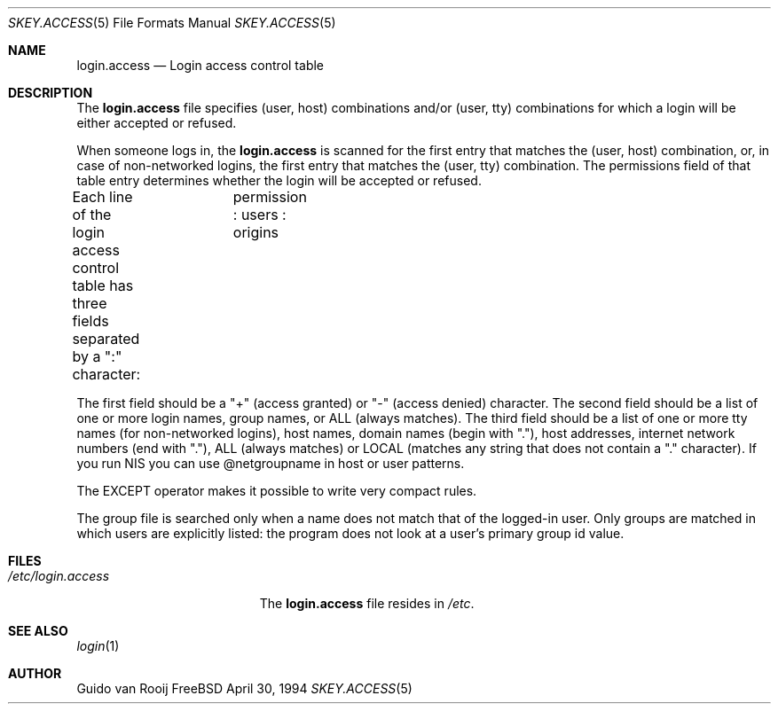 .\" this is comment
.Dd April 30, 1994
.Dt SKEY.ACCESS 5
.Os FreeBSD 1.2
.Sh NAME
.Nm login.access
.Nd Login access control table
.Sh DESCRIPTION
The
.Nm login.access
file specifies (user, host) combinations and/or (user, tty) 
combinations for which a login will be either accepted or refused.
.Pp
When someone logs in, the 
.Nm login.access
is scanned for the first entry that
matches the (user, host) combination, or, in case of non-networked
logins, the first entry that matches the (user, tty) combination.  The
permissions field of that table entry determines whether the login will 
be accepted or refused.
.Pp
Each line of the login access control table has three fields separated by a
":" character:	  permission : users : origins

The first field should be a "+" (access granted) or "-" (access denied)
character. The second field should be a list of one or more login names,
group names, or ALL (always matches).  The third field should be a list
of one or more tty names (for non-networked logins), host names, domain
names (begin with "."), host addresses, internet network numbers (end
with "."), ALL (always matches) or LOCAL (matches any string that does
not contain a "." character). If you run NIS you can use @netgroupname
in host or user patterns.

The EXCEPT operator makes it possible to write very compact rules.

The group file is searched only when a name does not match that of the
logged-in user. Only groups are matched in which users are explicitly
listed: the program does not look at a user's primary group id value.
.Sh FILES
.Bl -tag -width /etc/login.access -compact
.It Pa /etc/login.access
The
.Nm login.access
file resides in
.Pa /etc .
.El
.Sh SEE ALSO
.Xr login 1
.Sh AUTHOR
Guido van Rooij
